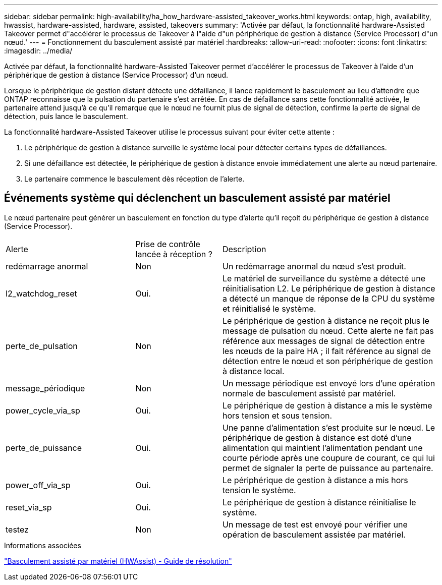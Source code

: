 ---
sidebar: sidebar 
permalink: high-availability/ha_how_hardware-assisted_takeover_works.html 
keywords: ontap, high, availability, hwassist, hardware-assisted, hardware, assisted, takeovers 
summary: 'Activée par défaut, la fonctionnalité hardware-Assisted Takeover permet d"accélérer le processus de Takeover à l"aide d"un périphérique de gestion à distance (Service Processor) d"un nœud.' 
---
= Fonctionnement du basculement assisté par matériel
:hardbreaks:
:allow-uri-read: 
:nofooter: 
:icons: font
:linkattrs: 
:imagesdir: ../media/


[role="lead"]
Activée par défaut, la fonctionnalité hardware-Assisted Takeover permet d'accélérer le processus de Takeover à l'aide d'un périphérique de gestion à distance (Service Processor) d'un nœud.

Lorsque le périphérique de gestion distant détecte une défaillance, il lance rapidement le basculement au lieu d'attendre que ONTAP reconnaisse que la pulsation du partenaire s'est arrêtée. En cas de défaillance sans cette fonctionnalité activée, le partenaire attend jusqu'à ce qu'il remarque que le nœud ne fournit plus de signal de détection, confirme la perte de signal de détection, puis lance le basculement.

La fonctionnalité hardware-Assisted Takeover utilise le processus suivant pour éviter cette attente :

. Le périphérique de gestion à distance surveille le système local pour détecter certains types de défaillances.
. Si une défaillance est détectée, le périphérique de gestion à distance envoie immédiatement une alerte au nœud partenaire.
. Le partenaire commence le basculement dès réception de l'alerte.




== Événements système qui déclenchent un basculement assisté par matériel

Le nœud partenaire peut générer un basculement en fonction du type d'alerte qu'il reçoit du périphérique de gestion à distance (Service Processor).

[cols="30,20,50"]
|===


| Alerte | Prise de contrôle lancée à réception ? | Description 


| redémarrage anormal | Non | Un redémarrage anormal du nœud s'est produit. 


| l2_watchdog_reset | Oui. | Le matériel de surveillance du système a détecté une réinitialisation L2.
Le périphérique de gestion à distance a détecté un manque de réponse de la CPU du système et réinitialisé le système. 


| perte_de_pulsation | Non | Le périphérique de gestion à distance ne reçoit plus le message de pulsation du nœud.
Cette alerte ne fait pas référence aux messages de signal de détection entre les nœuds de la paire HA ; il fait référence au signal de détection entre le nœud et son périphérique de gestion à distance local. 


| message_périodique | Non | Un message périodique est envoyé lors d'une opération normale de basculement assisté par matériel. 


| power_cycle_via_sp | Oui. | Le périphérique de gestion à distance a mis le système hors tension et sous tension. 


| perte_de_puissance | Oui. | Une panne d'alimentation s'est produite sur le nœud.
Le périphérique de gestion à distance est doté d'une alimentation qui maintient l'alimentation pendant une courte période après une coupure de courant, ce qui lui permet de signaler la perte de puissance au partenaire. 


| power_off_via_sp | Oui. | Le périphérique de gestion à distance a mis hors tension le système. 


| reset_via_sp | Oui. | Le périphérique de gestion à distance réinitialise le système. 


| testez | Non | Un message de test est envoyé pour vérifier une opération de basculement assistée par matériel. 
|===
.Informations associées
https://kb.netapp.com/on-prem/ontap/Ontap_OS/OS-KBs/Hardware-assisted_%28HWassist%29_takeover_-_Resolution_guide["Basculement assisté par matériel (HWAssist) - Guide de résolution"^]
